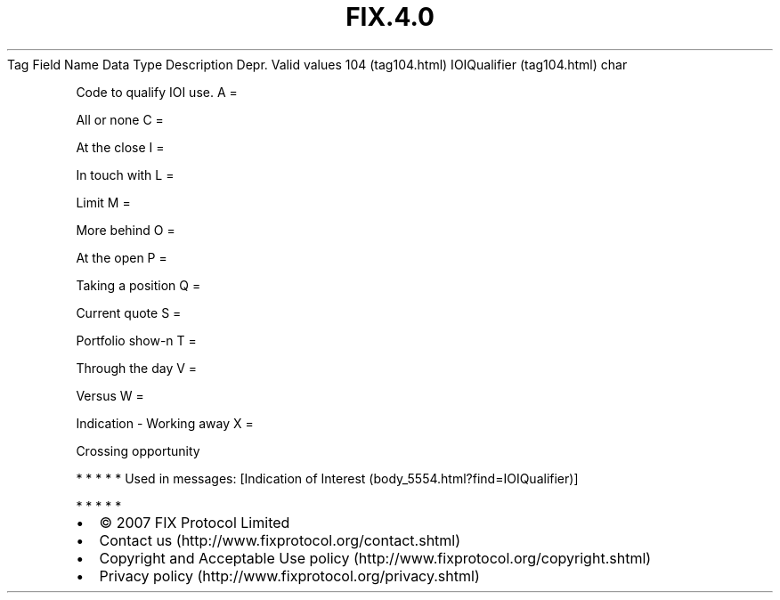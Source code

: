 .TH FIX.4.0 "" "" "Tag #104"
Tag
Field Name
Data Type
Description
Depr.
Valid values
104 (tag104.html)
IOIQualifier (tag104.html)
char
.PP
Code to qualify IOI use.
A
=
.PP
All or none
C
=
.PP
At the close
I
=
.PP
In touch with
L
=
.PP
Limit
M
=
.PP
More behind
O
=
.PP
At the open
P
=
.PP
Taking a position
Q
=
.PP
Current quote
S
=
.PP
Portfolio show-n
T
=
.PP
Through the day
V
=
.PP
Versus
W
=
.PP
Indication - Working away
X
=
.PP
Crossing opportunity
.PP
   *   *   *   *   *
Used in messages:
[Indication of Interest (body_5554.html?find=IOIQualifier)]
.PP
   *   *   *   *   *
.PP
.PP
.IP \[bu] 2
© 2007 FIX Protocol Limited
.IP \[bu] 2
Contact us (http://www.fixprotocol.org/contact.shtml)
.IP \[bu] 2
Copyright and Acceptable Use policy (http://www.fixprotocol.org/copyright.shtml)
.IP \[bu] 2
Privacy policy (http://www.fixprotocol.org/privacy.shtml)
